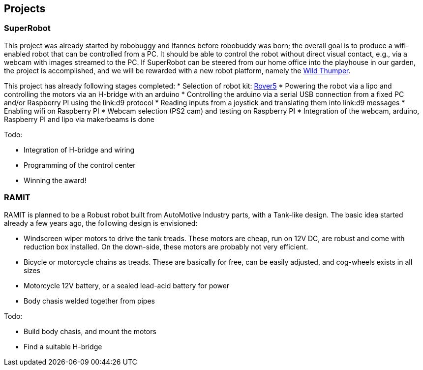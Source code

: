 == Projects

=== SuperRobot

This project was already started by robobuggy and lfannes before robobuddy was born; the overall goal is to produce a wifi-enabled robot that can be controlled from a PC. It should be able to control the robot without direct visual contact, e.g., via a webcam with images streamed to the PC. If SuperRobot can be steered from our home office into the playhouse in our garden, the project is accomplished, and we will be rewarded with a new robot platform, namely the link:hardware[Wild Thumper].

This project has already following stages completed:
* Selection of robot kit: link:hardware[Rover5]
* Powering the robot via a lipo and controlling the motors via an H-bridge with an arduino
* Controlling the arduino via a serial USB connection from a fixed PC and/or Raspberry PI using the link:d9 protocol
* Reading inputs from a joystick and translating them into link:d9 messages
* Enabling wifi on Raspberry PI
* Webcam selection (PS2 cam) and testing on Raspberry PI
* Integration of the webcam, arduino, Raspberry PI and lipo via makerbeams is done

Todo:

* Integration of H-bridge and wiring
* Programming of the control center
* Winning the award!

=== RAMIT

RAMIT is planned to be a Robust robot built from AutoMotive Industry parts, with a Tank-like design. The basic idea started already a few years ago, the following design is envisioned:

* Windscreen wiper motors to drive the tank treads. These motors are cheap, run on 12V DC, are robust and come with reduction box installed. On the down-side, these motors are probably not very efficient.
* Bicycle or motorcycle chains as treads. These are basically for free, can be easily adjusted, and cog-wheels exists in all sizes
* Motorcycle 12V battery, or a sealed lead-acid battery for power
* Body chasis welded together from pipes

Todo:

* Build body chasis, and mount the motors
* Find a suitable H-bridge
